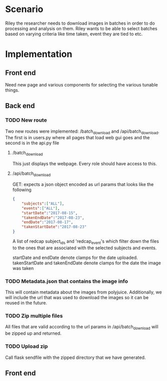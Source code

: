 * Scenario
Riley the researcher needs to download images in batches in order to
do processing and analysis on them. Riley wants to be able to select batches
based on varying criteria like time taken, event they are tied to etc.
* Implementation
** Front end
Need new page and various components for selecting the various tunable things.
** Back end
*** TODO New route
    Two new routes were implemented: /batch_download and /api/batch_download.
    The first is in users.py where all pages that load web gui goes and the 
    second is in the api.py file
**** /batch_download
     This just displays the webpage. Every role should have access to this.
**** /api/batch_download
     GET:
     expects a json object encoded as url params that looks like the following
     #+BEGIN_SRC json
     {
         "subjects":["ALL"],
         "events":["ALL"],
         "startDate":"2017-08-15",
         "takenEndDate":"2017-08-23",
         "endDate":"2017-08-17",
         "takenStartDate":"2017-08-23"
     }
     #+END_SRC
     A list of redcap subject_ids and 'redcap_event's which filter down the files 
     to the ones that are associated with the selected subjects and events.

     startDate and endDate denote clamps for the date uploaded.
     takenStartDate and takenEndDate denote clamps for the date the image was taken
    
*** TODO Metadata.json that contains the image info
    This will contain metadata about the images from polyjuice. Additionally, we will
    include the url that was used to download the images so it can be reused in the future.
*** TODO Zip multiple files
    All files that are valid according to the url params in /api/batch_download will
    be zipped up and returned.
*** TODO Upload zip
    Call flask sendfile with the zipped directory that we have generated.

** Front end
